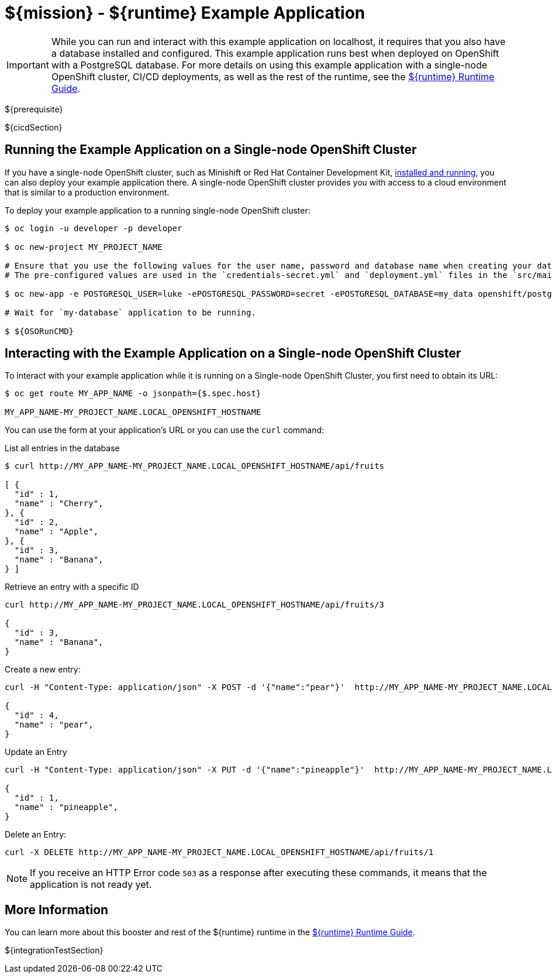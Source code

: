= ${mission} - ${runtime} Example Application

IMPORTANT: While you can run and interact with this example application on localhost, it requires that you also have a database installed and configured. This example application runs best when deployed on OpenShift with a PostgreSQL database. For more details on using this example application with a single-node OpenShift cluster, CI/CD deployments, as well as the rest of the runtime, see the link:${guideURL}[${runtime} Runtime Guide].

${prerequisite}

${cicdSection}

== Running the Example Application on a Single-node OpenShift Cluster
If you have a single-node OpenShift cluster, such as Minishift or Red Hat Container Development Kit, link:http://launcher.fabric8.io/docs/minishift-installation.html[installed and running], you can also deploy your example application there. A single-node OpenShift cluster provides you with access to a cloud environment that is similar to a production environment.

To deploy your example application to a running single-node OpenShift cluster:
[source,bash,options="nowrap",subs="attributes+"]
----
$ oc login -u developer -p developer

$ oc new-project MY_PROJECT_NAME

# Ensure that you use the following values for the user name, password and database name when creating your database application.
# The pre-configured values are used in the `credentials-secret.yml` and `deployment.yml` files in the `src/main/fabric8` directory of your booster application project.

$ oc new-app -e POSTGRESQL_USER=luke -ePOSTGRESQL_PASSWORD=secret -ePOSTGRESQL_DATABASE=my_data openshift/postgresql-92-centos7 --name=my-database

# Wait for `my-database` application to be running.

$ ${OSORunCMD}
----


== Interacting with the Example Application on a Single-node OpenShift Cluster

To interact with your example application while it is running on a Single-node OpenShift Cluster, you first need to obtain its URL:

[source,bash,options="nowrap",subs="attributes+"]
----
$ oc get route MY_APP_NAME -o jsonpath={$.spec.host}

MY_APP_NAME-MY_PROJECT_NAME.LOCAL_OPENSHIFT_HOSTNAME
----


You can use the form at your application's URL or you can use the `curl` command:

.List all entries in the database
[source,bash,options="nowrap",subs="attributes+"]
----
$ curl http://MY_APP_NAME-MY_PROJECT_NAME.LOCAL_OPENSHIFT_HOSTNAME/api/fruits

[ {
  "id" : 1,
  "name" : "Cherry",
}, {
  "id" : 2,
  "name" : "Apple",
}, {
  "id" : 3,
  "name" : "Banana",
} ]
----

.Retrieve an entry with a specific ID
[source,bash,options="nowrap",subs="attributes+"]
----
curl http://MY_APP_NAME-MY_PROJECT_NAME.LOCAL_OPENSHIFT_HOSTNAME/api/fruits/3

{
  "id" : 3,
  "name" : "Banana",
}
----


.Create a new entry:
[source,bash,options="nowrap",subs="attributes+"]
----
curl -H "Content-Type: application/json" -X POST -d '{"name":"pear"}'  http://MY_APP_NAME-MY_PROJECT_NAME.LOCAL_OPENSHIFT_HOSTNAME/api/fruits

{
  "id" : 4,
  "name" : "pear",
}
----


.Update an Entry
[source,bash,options="nowrap",subs="attributes+"]
----
curl -H "Content-Type: application/json" -X PUT -d '{"name":"pineapple"}'  http://MY_APP_NAME-MY_PROJECT_NAME.LOCAL_OPENSHIFT_HOSTNAME/api/fruits/1

{
  "id" : 1,
  "name" : "pineapple",
}
----


.Delete an Entry:
[source,bash,options="nowrap",subs="attributes+"]
----
curl -X DELETE http://MY_APP_NAME-MY_PROJECT_NAME.LOCAL_OPENSHIFT_HOSTNAME/api/fruits/1
----

NOTE: If you receive an HTTP Error code `503` as a response after executing these commands, it means that the application is not ready yet.

== More Information
You can learn more about this booster and rest of the ${runtime} runtime in the link:${guideURL}[${runtime} Runtime Guide].

${integrationTestSection}
